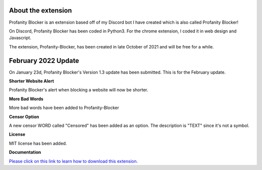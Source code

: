 
About the extension
========
Profanity Blocker is an extension based off of my Discord bot I have created which is also called Profanity Blocker!

On Discord, Profanity Blocker has been coded in Python3. For the chrome extension, I coded it in web design and Javascript.

The extension, Profanity-Blocker, has been created in late October of 2021 and will be free for a while.




February 2022 Update
========
On January 23d, Profanity Blocker's Version 1.3 update has been submitted. This is for the February update.

**Shorter Website Alert**

Profanity Blocker's alert when blocking a website will now be shorter.

**More Bad Words**

More bad words have been added to Profanity-Blocker

**Censor Option**

A new censor WORD called "Censored" has been added as an option. The description is "TEXT" since it's not a symbol.

**License**

MIT license has been added.


**Documentation**

`Please click on this link to learn how to download this extension. <https://github.com/User319183/Profanity-Blocker_Extension.Docs/blob/main/downloading.rst>`_
